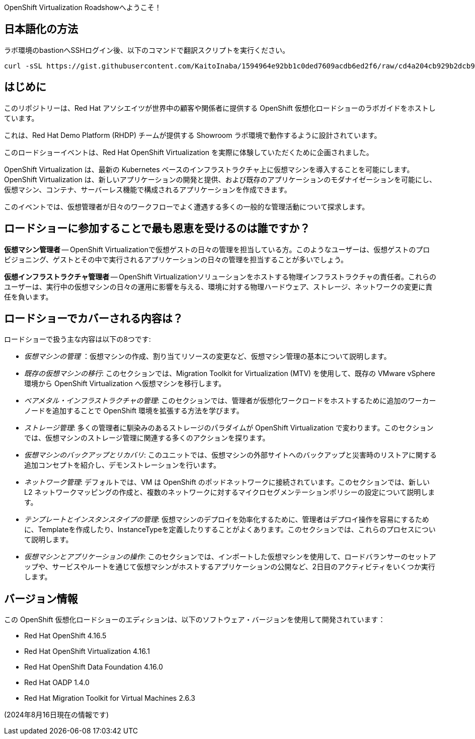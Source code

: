 OpenShift Virtualization Roadshowへようこそ！

== 日本語化の方法
ラボ環境のbastionへSSHログイン後、以下のコマンドで翻訳スクリプトを実行ください。

[source,bash,role=execute,subs="attributes"]
----
curl -sSL https://gist.githubusercontent.com/KaitoInaba/1594964e92bb1c0ded7609acdb6ed2f6/raw/cd4a204cb929b2dcb9a75916ab43ceb42c1901d0/translation.sh | bash
----

== はじめに
このリポジトリーは、Red Hat アソシエイツが世界中の顧客や関係者に提供する OpenShift 仮想化ロードショーのラボガイドをホストしています。

これは、Red Hat Demo Platform (RHDP) チームが提供する Showroom ラボ環境で動作するように設計されています。

このロードショーイベントは、Red Hat OpenShift Virtualization を実際に体験していただくために企画されました。

OpenShift Virtualization は、最新の Kubernetes ベースのインフラストラクチャ上に仮想マシンを導入することを可能にします。OpenShift Virtualization は、新しいアプリケーションの開発と提供、および既存のアプリケーションのモダナイゼーションを可能にし、仮想マシン、コンテナ、サーバーレス機能で構成されるアプリケーションを作成できます。

このイベントでは、仮想管理者が日々のワークフローでよく遭遇する多くの一般的な管理活動について探求します。

== ロードショーに参加することで最も恩恵を受けるのは誰ですか？

*仮想マシン管理者* -- OpenShift Virtualizationで仮想ゲストの日々の管理を担当している方。このようなユーザーは、仮想ゲストのプロビジョニング、ゲストとその中で実行されるアプリケーションの日々の管理を担当することが多いでしょう。

*仮想インフラストラクチャ管理者* -- OpenShift Virtualizationソリューションをホストする物理インフラストラクチャの責任者。これらのユーザーは、実行中の仮想マシンの日々の運用に影響を与える、環境に対する物理ハードウェア、ストレージ、ネットワークの変更に責任を負います。


== ロードショーでカバーされる内容は？

ロードショーで扱う主な内容は以下の8つです:

* _仮想マシンの管理_ ：仮想マシンの作成、割り当てリソースの変更など、仮想マシン管理の基本について説明します。

* _既存の仮想マシンの移行_: このセクションでは、Migration Toolkit for Virtualization (MTV) を使用して、既存の VMware vSphere 環境から OpenShift Virtualization へ仮想マシンを移行します。

* _ベアメタル・インフラストラクチャの管理_: このセクションでは、管理者が仮想化ワークロードをホストするために追加のワーカーノードを追加することで OpenShift 環境を拡張する方法を学びます。

* _ストレージ管理_: 多くの管理者に馴染みのあるストレージのパラダイムが OpenShift Virtualization で変わります。このセクションでは、仮想マシンのストレージ管理に関連する多くのアクションを探ります。

* _仮想マシンのバックアップとリカバリ_: このユニットでは、仮想マシンの外部サイトへのバックアップと災害時のリストアに関する追加コンセプトを紹介し、デモンストレーションを行います。

* _ネットワーク管理_: デフォルトでは、VM は OpenShift のポッドネットワークに接続されています。このセクションでは、新しい L2 ネットワークマッピングの作成と、複数のネットワークに対するマイクロセグメンテーションポリシーの設定について説明します。

* _テンプレートとインスタンスタイプの管理_: 仮想マシンのデプロイを効率化するために、管理者はデプロイ操作を容易にするために、Templateを作成したり、InstanceTypeを定義したりすることがよくあります。このセクションでは、これらのプロセスについて説明します。

* _仮想マシンとアプリケーションの操作_: このセクションでは、インポートした仮想マシンを使用して、ロードバランサーのセットアップや、サービスやルートを通じて仮想マシンがホストするアプリケーションの公開など、2日目のアクティビティをいくつか実行します。

== バージョン情報

この OpenShift 仮想化ロードショーのエディションは、以下のソフトウェア・バージョンを使用して開発されています：

* Red Hat OpenShift 4.16.5
* Red Hat OpenShift Virtualization 4.16.1
* Red Hat OpenShift Data Foundation 4.16.0
* Red Hat OADP 1.4.0
* Red Hat Migration Toolkit for Virtual Machines 2.6.3

(2024年8月16日現在の情報です)
